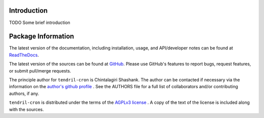 

.. image:: https://img.shields.io/pypi/v/tendril-cron.svg?logo=pypi
    :target: https://pypi.org/project/tendril-cron

.. image:: https://img.shields.io/pypi/pyversions/tendril-cron.svg?logo=pypi
    :target: https://pypi.org/project/tendril-cron

.. image:: https://img.shields.io/travis/tendril-framework/tendril-cron.svg?logo=travis
    :target: https://travis-ci.org/tendril-framework/tendril-cron

.. image:: https://img.shields.io/coveralls/github/tendril-framework/tendril-cron.svg?logo=coveralls
    :target: https://coveralls.io/github/tendril-framework/tendril-cron

.. image:: https://img.shields.io/codacy/grade/363acc44e8c240dc9db79935860191b4?logo=codacy
    :target: https://www.codacy.com/app/chintal/tendril-cron

.. image:: https://img.shields.io/requires/github/tendril-framework/tendril-cron.svg
    :target: https://requires.io/github/tendril-framework/tendril-cron/requirements

.. image:: https://img.shields.io/pypi/l/tendril-cron.svg
    :target: https://www.gnu.org/licenses/agpl-3.0.en.html



.. inclusion-marker-do-not-remove

.. raw:: latex

       \vspace*{\fill}

Introduction
------------

TODO Some brief introduction

.. raw:: latex

    \clearpage
    \tableofcontents
    \clearpage


Package Information
-------------------

The latest version of the documentation, including installation, usage, and
API/developer notes can be found at
`ReadTheDocs <https://tendril-cron.readthedocs.io/en/latest/index.html>`_.

The latest version of the sources can be found at
`GitHub <https://github.com/tendril-framework/tendril-cron>`_. Please use 
GitHub's features to report bugs, request features, or submit pull/merge requests.

The principle author for ``tendril-cron`` is Chintalagiri Shashank. The 
author can be contacted if necessary via the information on the
`author's github profile <https://github.com/chintal>`_ . See the AUTHORS file
for a full list of collaborators and/or contributing authors, if any.

``tendril-cron`` is distributed under the terms of the
`AGPLv3 license <https://www.gnu.org/licenses/agpl-3.0.en.html>`_ .
A copy of the text of the license is included along with the sources.

